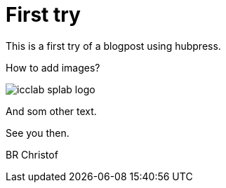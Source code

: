 # First try
:published_at: 2016-05-01
:hp-tags: test, blog

This is a first try of a blogpost using hubpress.

How to add images?

image::icclab-splab-logo.png[]

And som other text.

See you then.

BR
Christof

